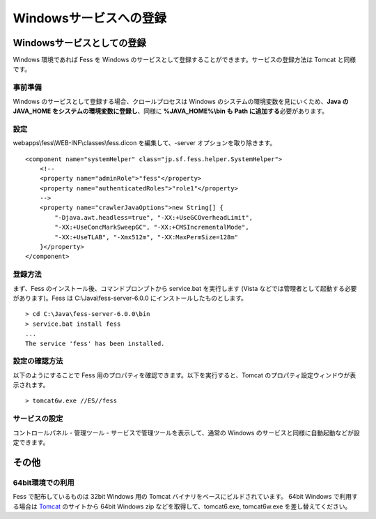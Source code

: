 =======================
Windowsサービスへの登録
=======================

Windowsサービスとしての登録
===========================

Windows 環境であれば Fess を Windows
のサービスとして登録することができます。サービスの登録方法は Tomcat
と同様です。

事前準備
--------

Windows のサービスとして登録する場合、クロールプロセスは Windows
のシステムの環境変数を見にいくため、\ **Java の JAVA\_HOME
をシステムの環境変数に登録し**\ 、同様に **%JAVA\_HOME%\\bin も Path
に追加する**\ 必要があります。

設定
----

webapps\\fess\\WEB-INF\\classes\\fess.dicon を編集して、-server
オプションを取り除きます。

::

        <component name="systemHelper" class="jp.sf.fess.helper.SystemHelper">
            <!--
            <property name="adminRole">"fess"</property>
            <property name="authenticatedRoles">"role1"</property>
            -->
            <property name="crawlerJavaOptions">new String[] {
                "-Djava.awt.headless=true", "-XX:+UseGCOverheadLimit",
                "-XX:+UseConcMarkSweepGC", "-XX:+CMSIncrementalMode",
                "-XX:+UseTLAB", "-Xmx512m", "-XX:MaxPermSize=128m"
            }</property>
        </component>

登録方法
--------

まず、Fess のインストール後、コマンドプロンプトから service.bat
を実行します (Vista などでは管理者として起動する必要があります)。Fess は
C:\\Java\\fess-server-6.0.0 にインストールしたものとします。

::

    > cd C:\Java\fess-server-6.0.0\bin
    > service.bat install fess
    ...
    The service 'fess' has been installed.

設定の確認方法
--------------

以下のようにすることで Fess
用のプロパティを確認できます。以下を実行すると、Tomcat
のプロパティ設定ウィンドウが表示されます。

::

    > tomcat6w.exe //ES//fess

サービスの設定
--------------

コントロールパネル - 管理ツール - サービスで管理ツールを表示して、通常の
Windows のサービスと同様に自動起動などが設定できます。

その他
======

64bit環境での利用
-----------------

Fess で配布しているものは 32bit Windows 用の Tomcat
バイナリをベースにビルドされています。 64bit Windows で利用する場合は
`Tomcat <http://tomcat.apache.org/download-60.cgi>`__ のサイトから 64bit
Windows zip などを取得して、tomcat6.exe, tomcat6w.exe
を差し替えてください。
